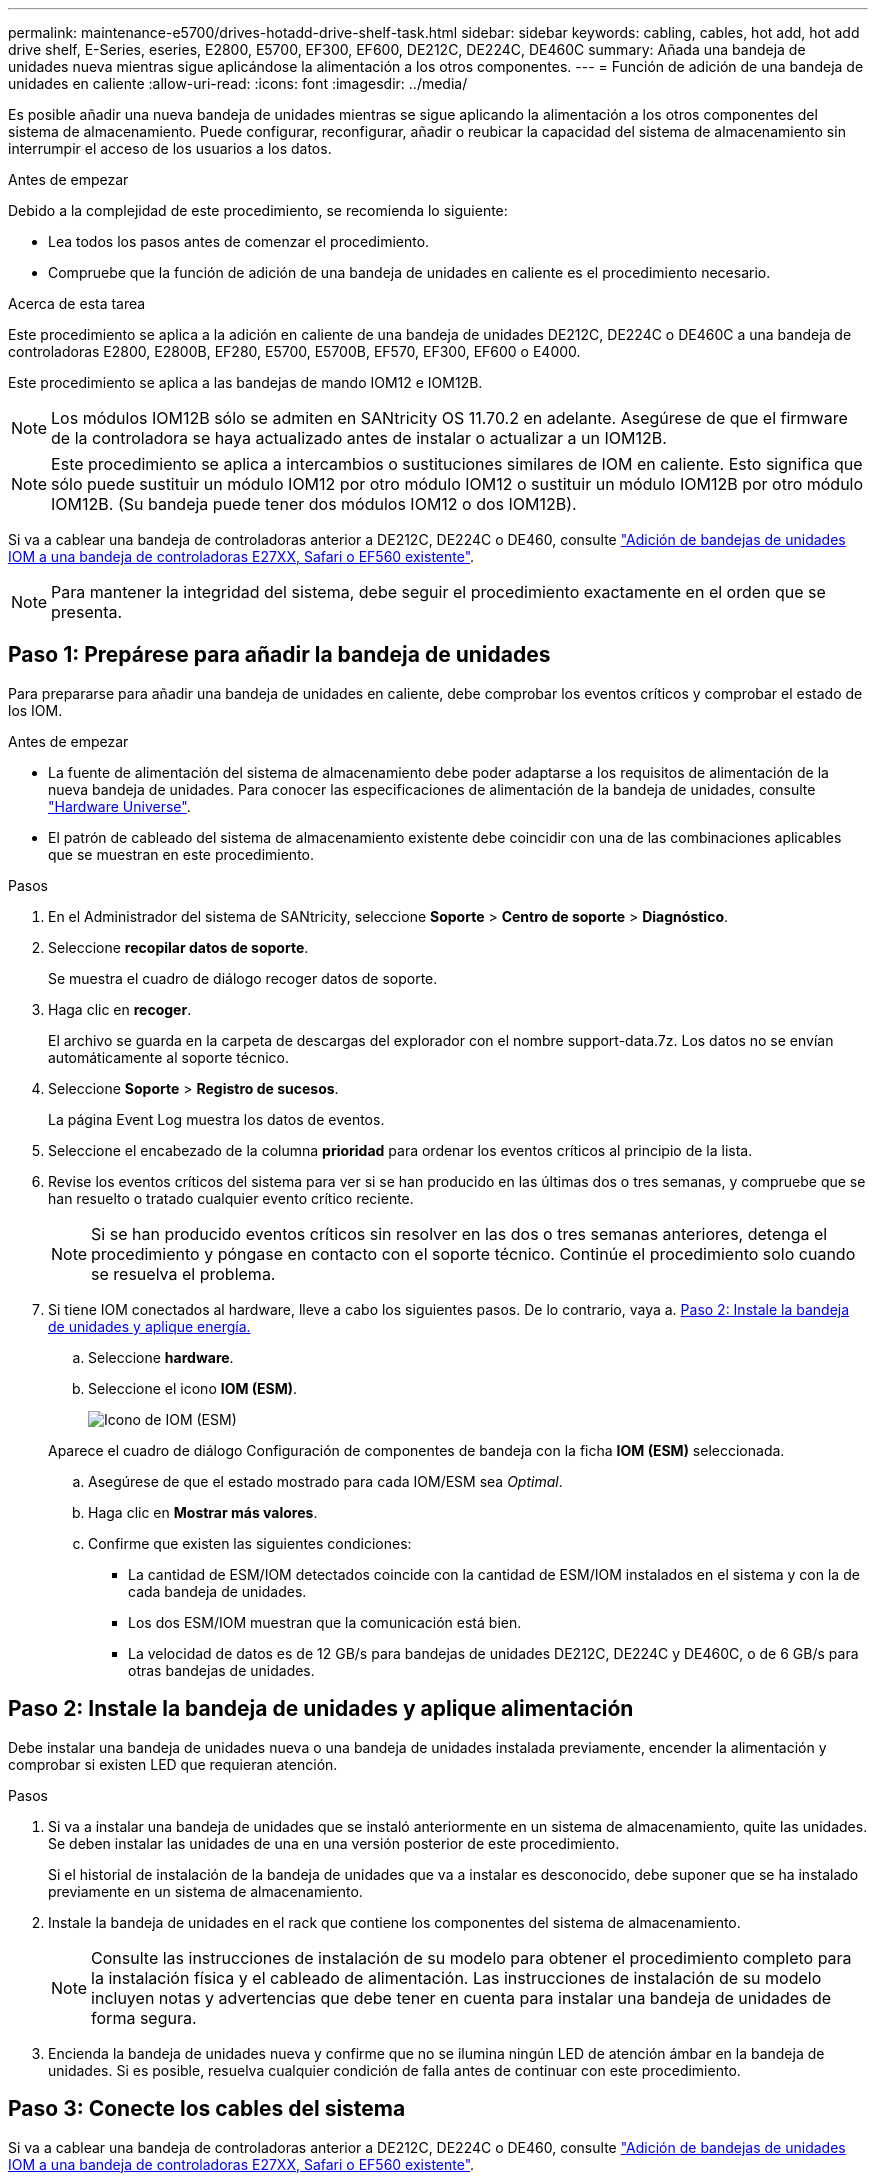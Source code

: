 ---
permalink: maintenance-e5700/drives-hotadd-drive-shelf-task.html 
sidebar: sidebar 
keywords: cabling, cables, hot add, hot add drive shelf, E-Series, eseries, E2800, E5700, EF300, EF600, DE212C, DE224C, DE460C 
summary: Añada una bandeja de unidades nueva mientras sigue aplicándose la alimentación a los otros componentes. 
---
= Función de adición de una bandeja de unidades en caliente
:allow-uri-read: 
:icons: font
:imagesdir: ../media/


[role="lead"]
Es posible añadir una nueva bandeja de unidades mientras se sigue aplicando la alimentación a los otros componentes del sistema de almacenamiento. Puede configurar, reconfigurar, añadir o reubicar la capacidad del sistema de almacenamiento sin interrumpir el acceso de los usuarios a los datos.

.Antes de empezar
Debido a la complejidad de este procedimiento, se recomienda lo siguiente:

* Lea todos los pasos antes de comenzar el procedimiento.
* Compruebe que la función de adición de una bandeja de unidades en caliente es el procedimiento necesario.


.Acerca de esta tarea
Este procedimiento se aplica a la adición en caliente de una bandeja de unidades DE212C, DE224C o DE460C a una bandeja de controladoras E2800, E2800B, EF280, E5700, E5700B, EF570, EF300, EF600 o E4000.

Este procedimiento se aplica a las bandejas de mando IOM12 e IOM12B.


NOTE: Los módulos IOM12B sólo se admiten en SANtricity OS 11.70.2 en adelante. Asegúrese de que el firmware de la controladora se haya actualizado antes de instalar o actualizar a un IOM12B.


NOTE: Este procedimiento se aplica a intercambios o sustituciones similares de IOM en caliente. Esto significa que sólo puede sustituir un módulo IOM12 por otro módulo IOM12 o sustituir un módulo IOM12B por otro módulo IOM12B. (Su bandeja puede tener dos módulos IOM12 o dos IOM12B).

Si va a cablear una bandeja de controladoras anterior a DE212C, DE224C o DE460, consulte https://mysupport.netapp.com/ecm/ecm_download_file/ECMLP2859057["Adición de bandejas de unidades IOM a una bandeja de controladoras E27XX, Safari o EF560 existente"^].


NOTE: Para mantener la integridad del sistema, debe seguir el procedimiento exactamente en el orden que se presenta.



== Paso 1: Prepárese para añadir la bandeja de unidades

Para prepararse para añadir una bandeja de unidades en caliente, debe comprobar los eventos críticos y comprobar el estado de los IOM.

.Antes de empezar
* La fuente de alimentación del sistema de almacenamiento debe poder adaptarse a los requisitos de alimentación de la nueva bandeja de unidades. Para conocer las especificaciones de alimentación de la bandeja de unidades, consulte https://hwu.netapp.com/Controller/Index?platformTypeId=2357027["Hardware Universe"^].
* El patrón de cableado del sistema de almacenamiento existente debe coincidir con una de las combinaciones aplicables que se muestran en este procedimiento.


.Pasos
. En el Administrador del sistema de SANtricity, seleccione *Soporte* > *Centro de soporte* > *Diagnóstico*.
. Seleccione *recopilar datos de soporte*.
+
Se muestra el cuadro de diálogo recoger datos de soporte.

. Haga clic en *recoger*.
+
El archivo se guarda en la carpeta de descargas del explorador con el nombre support-data.7z. Los datos no se envían automáticamente al soporte técnico.

. Seleccione *Soporte* > *Registro de sucesos*.
+
La página Event Log muestra los datos de eventos.

. Seleccione el encabezado de la columna *prioridad* para ordenar los eventos críticos al principio de la lista.
. Revise los eventos críticos del sistema para ver si se han producido en las últimas dos o tres semanas, y compruebe que se han resuelto o tratado cualquier evento crítico reciente.
+

NOTE: Si se han producido eventos críticos sin resolver en las dos o tres semanas anteriores, detenga el procedimiento y póngase en contacto con el soporte técnico. Continúe el procedimiento solo cuando se resuelva el problema.

. Si tiene IOM conectados al hardware, lleve a cabo los siguientes pasos. De lo contrario, vaya a. <<step2_install_drive_shelf,Paso 2: Instale la bandeja de unidades y aplique energía.>>
+
.. Seleccione *hardware*.
.. Seleccione el icono *IOM (ESM)*.
+
image::../media/sam1130_ss_hardware_iom_icon.gif[Icono de IOM (ESM)]

+
Aparece el cuadro de diálogo Configuración de componentes de bandeja con la ficha *IOM (ESM)* seleccionada.

.. Asegúrese de que el estado mostrado para cada IOM/ESM sea _Optimal_.
.. Haga clic en *Mostrar más valores*.
.. Confirme que existen las siguientes condiciones:
+
*** La cantidad de ESM/IOM detectados coincide con la cantidad de ESM/IOM instalados en el sistema y con la de cada bandeja de unidades.
*** Los dos ESM/IOM muestran que la comunicación está bien.
*** La velocidad de datos es de 12 GB/s para bandejas de unidades DE212C, DE224C y DE460C, o de 6 GB/s para otras bandejas de unidades.








== Paso 2: Instale la bandeja de unidades y aplique alimentación

Debe instalar una bandeja de unidades nueva o una bandeja de unidades instalada previamente, encender la alimentación y comprobar si existen LED que requieran atención.

.Pasos
. Si va a instalar una bandeja de unidades que se instaló anteriormente en un sistema de almacenamiento, quite las unidades. Se deben instalar las unidades de una en una versión posterior de este procedimiento.
+
Si el historial de instalación de la bandeja de unidades que va a instalar es desconocido, debe suponer que se ha instalado previamente en un sistema de almacenamiento.

. Instale la bandeja de unidades en el rack que contiene los componentes del sistema de almacenamiento.
+

NOTE: Consulte las instrucciones de instalación de su modelo para obtener el procedimiento completo para la instalación física y el cableado de alimentación. Las instrucciones de instalación de su modelo incluyen notas y advertencias que debe tener en cuenta para instalar una bandeja de unidades de forma segura.

. Encienda la bandeja de unidades nueva y confirme que no se ilumina ningún LED de atención ámbar en la bandeja de unidades. Si es posible, resuelva cualquier condición de falla antes de continuar con este procedimiento.




== Paso 3: Conecte los cables del sistema

Si va a cablear una bandeja de controladoras anterior a DE212C, DE224C o DE460, consulte https://mysupport.netapp.com/ecm/ecm_download_file/ECMLP2859057["Adición de bandejas de unidades IOM a una bandeja de controladoras E27XX, Safari o EF560 existente"^].

[role="tabbed-block"]
====
.Conecte la bandeja de unidades de E2800 o E5700
--
La bandeja de unidades se conecta a la controladora A, confirme el estado del IOM y luego conecte la bandeja de unidades a la controladora B.

.Pasos
. Conecte la bandeja de unidades a la controladora A.
+
En la siguiente figura, se muestra un ejemplo de conexión entre una bandeja de unidades adicional y una controladora A. Para localizar los puertos del modelo, consulte https://hwu.netapp.com/Controller/Index?platformTypeId=2357027["Hardware Universe"^].

+
image::../media/hot_e5700_0.png[Conecte la bandeja de unidades a la controladora]

+
image::../media/hot_e5700_1.png[Conecte la bandeja de unidades a la controladora]

. En el Administrador del sistema de SANtricity, haga clic en *hardware*.
+

NOTE: En este punto del procedimiento, solo hay una ruta activa a la bandeja de controladoras.

. Desplácese hacia abajo, según sea necesario, para ver todas las bandejas de unidades del nuevo sistema de almacenamiento. Si no se muestra la nueva bandeja de unidades, resuelva el problema de conexión.
. Seleccione el icono *ESM/IOM* de la nueva bandeja de unidades.
+
image::../media/sam1130_ss_hardware_iom_icon.gif[Icono de ESM/IOM]

+
Aparece el cuadro de diálogo *Configuración de componentes de bandeja*.

. Seleccione la ficha *ESM/IOM* del cuadro de diálogo *Configuración de componentes de bandeja*.
. Seleccione *Mostrar más opciones* y compruebe lo siguiente:
+
** El IOM/ESM a aparece en la lista.
** La tasa de datos actual es de 12 Gbps para una bandeja de unidades SAS-3.
** Comunicaciones de tarjeta OK.


. Desconecte todos los cables de expansión de la controladora B.
. Conecte la bandeja de unidades a la controladora B.
+
La siguiente figura muestra un ejemplo de conexión entre una bandeja de unidades adicional y una controladora B. Para localizar los puertos del modelo, consulte https://hwu.netapp.com/Controller/Index?platformTypeId=2357027["Hardware Universe"^].

+
image::../media/hot_e5700_2.png[Ejemplo de conexión de bandeja de unidades]

. Si aún no está seleccionada, seleccione la ficha *ESM/IOM* en el cuadro de diálogo *Configuración de componente de bandeja* y, a continuación, seleccione *Mostrar más opciones*. Compruebe que las comunicaciones con la tarjeta son *SÍ*.
+

NOTE: El estado óptima indica que se resolvió la pérdida de error de redundancia asociada con la bandeja de unidades nueva y el sistema de almacenamiento está estabilizado.



--
.Conecte la bandeja de unidades de EF300 o EF600
--
La bandeja de unidades se conecta a la controladora A, confirme el estado del IOM y luego conecte la bandeja de unidades a la controladora B.

.Antes de empezar
* Ha actualizado el firmware a la última versión. Para actualizar el firmware, siga las instrucciones de link:../upgrade-santricity/index.html["Actualizar el sistema operativo SANtricity"].


.Pasos
. Desconecte los dos cables de la controladora del lado A de los puertos IOM12 uno y dos de la última bandeja anterior del paquete y, a continuación, conéctelos a los puertos IOM12 de la nueva bandeja uno y dos.
+
image::../media/de224c_sides.png[Desconecte los cables de la controladora A y conéctelos a la nueva bandeja]

. Conecte los cables a los puertos IOM12 Del lado A tres y cuatro de la nueva bandeja a los últimos puertos IOM12 de la bandeja anterior uno y dos.
+
En la siguiente figura, se muestra un ejemplo de conexión para un lado entre una bandeja de unidades adicional y la última bandeja anterior. Para localizar los puertos del modelo, consulte https://hwu.netapp.com/Controller/Index?platformTypeId=2357027["Hardware Universe"^].

+
image::../media/hot_ef_0.png[Ejemplo de cableado de la bandeja de unidades]

+
image::../media/hot_ef_1.png[Ejemplo de cableado de la bandeja de unidades]

. En el Administrador del sistema de SANtricity, haga clic en *hardware*.
+

NOTE: En este punto del procedimiento, solo hay una ruta activa a la bandeja de controladoras.

. Desplácese hacia abajo, según sea necesario, para ver todas las bandejas de unidades del nuevo sistema de almacenamiento. Si no se muestra la nueva bandeja de unidades, resuelva el problema de conexión.
. Seleccione el icono *ESM/IOM* de la nueva bandeja de unidades.
+
image::../media/sam1130_ss_hardware_iom_icon.gif[Icono de ESM/IOM]

+
Aparece el cuadro de diálogo *Configuración de componentes de bandeja*.

. Seleccione la ficha *ESM/IOM* del cuadro de diálogo *Configuración de componentes de bandeja*.
. Seleccione *Mostrar más opciones* y compruebe lo siguiente:
+
** El IOM/ESM a aparece en la lista.
** La tasa de datos actual es de 12 Gbps para una bandeja de unidades SAS-3.
** Comunicaciones de tarjeta OK.


. Desconecte los cables de la controladora B de los puertos IOM12 uno y dos de la última bandeja anterior del paquete y, a continuación, conéctelos a los puertos IOM12 de la nueva bandeja.
. Conecte los cables a los puertos IOM12 del lado B tres y cuatro de la nueva bandeja a los puertos IOM12 de la última bandeja anterior uno y dos.
+
En la siguiente figura, se muestra un ejemplo de conexión para el lado B entre una bandeja de unidades adicional y la última bandeja anterior. Para localizar los puertos del modelo, consulte https://hwu.netapp.com/Controller/Index?platformTypeId=2357027["Hardware Universe"^].

+
image::../media/hot_ef_2.png[Ejemplo de cableado de la bandeja de unidades]

. Si aún no está seleccionada, seleccione la ficha *ESM/IOM* en el cuadro de diálogo *Configuración de componente de bandeja* y, a continuación, seleccione *Mostrar más opciones*. Compruebe que las comunicaciones con la tarjeta son *SÍ*.
+

NOTE: El estado óptima indica que se resolvió la pérdida de error de redundancia asociada con la bandeja de unidades nueva y el sistema de almacenamiento está estabilizado.



--
.Conecte la bandeja de unidades de E4000
--
La bandeja de unidades se conecta a la controladora A, confirme el estado del IOM y luego conecte la bandeja de unidades a la controladora B.

.Pasos
. Conecte la bandeja de unidades a la controladora A.
+
image::../media/hot_e4000_cabling_1.png[Cableado de la bandeja de unidades]

. En el Administrador del sistema de SANtricity, haga clic en *hardware*.
+

NOTE: En este punto del procedimiento, solo hay una ruta activa a la bandeja de controladoras.

. Desplácese hacia abajo, según sea necesario, para ver todas las bandejas de unidades del nuevo sistema de almacenamiento. Si no se muestra la nueva bandeja de unidades, resuelva el problema de conexión.
. Seleccione el icono *ESM/IOM* de la nueva bandeja de unidades.
+
image::../media/sam1130_ss_hardware_iom_icon.gif[Icono de hardware IOM]

+
Aparece el cuadro de diálogo *Configuración de componentes de bandeja*.

. Seleccione la ficha *ESM/IOM* del cuadro de diálogo *Configuración de componentes de bandeja*.
. Seleccione *Mostrar más opciones* y compruebe lo siguiente:
+
** El IOM/ESM a aparece en la lista.
** La tasa de datos actual es de 12 Gbps para una bandeja de unidades SAS-3.
** Comunicaciones de tarjeta OK.


. Desconecte todos los cables de expansión de la controladora B.
. Conecte la bandeja de unidades a la controladora B.
+
image::../media/hot_e4000_cabling_2.png[Cableado de la bandeja de unidades]

. Si aún no está seleccionada, seleccione la ficha *ESM/IOM* en el cuadro de diálogo *Configuración de componente de bandeja* y, a continuación, seleccione *Mostrar más opciones*. Compruebe que las comunicaciones con la tarjeta son *SÍ*.
+

NOTE: El estado óptima indica que se resolvió la pérdida de error de redundancia asociada con la bandeja de unidades nueva y el sistema de almacenamiento está estabilizado.



--
====


== Paso 4: Complete la adición activa

La función de adición de activos se completa comprobando si hay errores y confirmando que la bandeja de unidades recién añadida utiliza el firmware más reciente.

.Pasos
. En el Administrador del sistema de SANtricity, haga clic en *Inicio*.
. Si el enlace con la etiqueta *recuperar de problemas* aparece en la parte superior central de la página, haga clic en el vínculo y resuelva cualquier problema que se indique en Recovery Guru.
. En el Administrador del sistema de SANtricity, haga clic en *hardware* y desplácese hacia abajo, según sea necesario, para ver la bandeja de unidades recién añadida.
. En el caso de las unidades que se hayan instalado previamente en otro sistema de almacenamiento, añada una unidad a la bandeja de unidades recién instalada. Espere a que se reconozca cada unidad antes de insertar la siguiente unidad.
+
Cuando el sistema de almacenamiento reconoce una unidad, la representación de la ranura de la unidad en la página *hardware* se muestra como un rectángulo azul.

. Seleccione *Soporte* > *Centro de soporte* > *ficha Recursos de soporte*.
. Haga clic en el enlace *Inventario de software y firmware* y compruebe qué versiones del firmware de IOM/ESM y de la unidad están instaladas en la nueva bandeja de unidades.
+

NOTE: Puede que deba desplazarse hacia abajo por la página para localizar este enlace.

. Si es necesario, actualice el firmware de la unidad.
+
El firmware de IOM/ESM se actualiza automáticamente a la versión más reciente a menos que se haya deshabilitado la función de actualización.



El procedimiento de adición en caliente ha finalizado. Es posible reanudar las operaciones normales.
